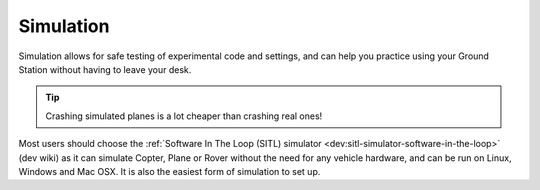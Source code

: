 .. _common-simulation:

==========
Simulation
==========

Simulation allows for safe testing of experimental code and settings,
and can help you practice using your Ground Station without having to
leave your desk.

.. tip::

   Crashing simulated planes is a lot cheaper than crashing real
   ones!

Most users should choose the :ref:`Software In The Loop (SITL) simulator <dev:sitl-simulator-software-in-the-loop>`
(dev wiki) as it can simulate Copter, Plane or Rover without the need
for any vehicle hardware, and can be run on Linux, Windows and Mac OSX.
It is also the easiest form of simulation to set up.
